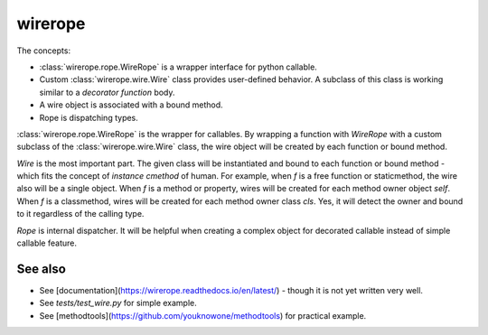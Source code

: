 wirerope
========

.. image:: https://github.com/youknowone/wirerope/actions/workflows/python-package.yml/badge.svg
.. image:: https://codecov.io/gh/youknowone/wirerope/graph/badge.svg
    :target: https://codecov.io/gh/youknowone/wirerope


The concepts:

- :class:`wirerope.rope.WireRope` is a wrapper interface for python callable.
- Custom :class:`wirerope.wire.Wire` class provides user-defined behavior.
  A subclass of this class is working similar to a *decorator function* body.
- A wire object is associated with a bound method.
- Rope is dispatching types.

:class:`wirerope.rope.WireRope` is the wrapper for callables. By wrapping a
function with `WireRope` with a custom subclass of the :class:`wirerope.wire.Wire`
class, the wire object will be created by each function or bound method.

`Wire` is the most important part. The given class will be instantiated and
bound to each function or bound method - which fits the concept of *instance
cmethod* of human.
For example, when `f` is a free function or staticmethod, the wire also will
be a single object. When `f` is a method or property, wires will be created for
each method owner object `self`. When `f` is a classmethod, wires will be
created for each method owner class `cls`. Yes, it will detect the owner
and bound to it regardless of the calling type.

`Rope` is internal dispatcher. It will be helpful when creating a complex
object for decorated callable instead of simple callable feature.


See also
--------

- See [documentation](https://wirerope.readthedocs.io/en/latest/) - though it
  is not yet written very well.
- See `tests/test_wire.py` for simple example.
- See [methodtools](https://github.com/youknowone/methodtools) for practical
  example.
